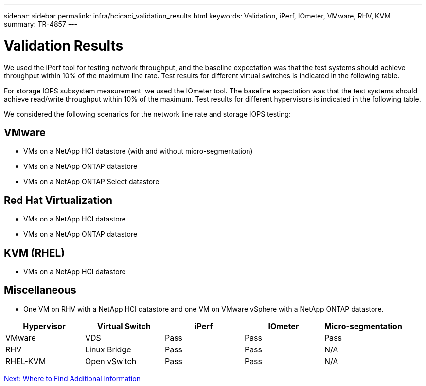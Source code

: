 ---
sidebar: sidebar
permalink: infra/hcicaci_validation_results.html
keywords: Validation, iPerf, IOmeter, VMware, RHV, KVM
summary: TR-4857
---

= Validation Results
:hardbreaks:
:nofooter:
:icons: font
:linkattrs:
:imagesdir: ./../media/

//
// This file was created with NDAC Version 2.0 (August 17, 2020)
//
// 2020-08-31 14:10:37.477494
//

[.lead]
We used the iPerf tool for testing network throughput, and the baseline expectation was that the test systems should achieve throughput within 10% of the maximum line rate. Test results for different virtual switches is indicated in the following table.

For storage IOPS subsystem measurement, we used the IOmeter tool. The baseline expectation was that the test systems should achieve read/write throughput within 10% of the maximum. Test results for different hypervisors is indicated in the following table.

We considered the following scenarios for the network line rate and storage IOPS testing:

== VMware

* VMs on a NetApp HCI datastore (with and without micro-segmentation)
* VMs on a NetApp ONTAP datastore
* VMs on a NetApp ONTAP Select datastore

== Red Hat Virtualization

* VMs on a NetApp HCI datastore
* VMs on a NetApp ONTAP datastore

== KVM (RHEL)

* VMs on a NetApp HCI datastore

== Miscellaneous

* One VM on RHV with a NetApp HCI datastore and one VM on VMware vSphere with a NetApp ONTAP datastore.

|===
|Hypervisor |Virtual Switch |iPerf |IOmeter |Micro-segmentation

|VMware
|VDS
|Pass
|Pass
|Pass
|RHV
|Linux Bridge
|Pass
|Pass
|N/A
|RHEL-KVM
|Open vSwitch
|Pass
|Pass
|N/A
|===

link:infra/hcicaci_additional_information.html[Next: Where to Find Additional Information]
